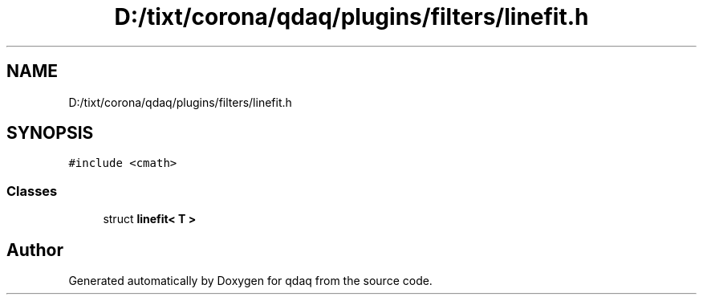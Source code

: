 .TH "D:/tixt/corona/qdaq/plugins/filters/linefit.h" 3 "Wed May 20 2020" "Version 0.2.6" "qdaq" \" -*- nroff -*-
.ad l
.nh
.SH NAME
D:/tixt/corona/qdaq/plugins/filters/linefit.h
.SH SYNOPSIS
.br
.PP
\fC#include <cmath>\fP
.br

.SS "Classes"

.in +1c
.ti -1c
.RI "struct \fBlinefit< T >\fP"
.br
.in -1c
.SH "Author"
.PP 
Generated automatically by Doxygen for qdaq from the source code\&.

